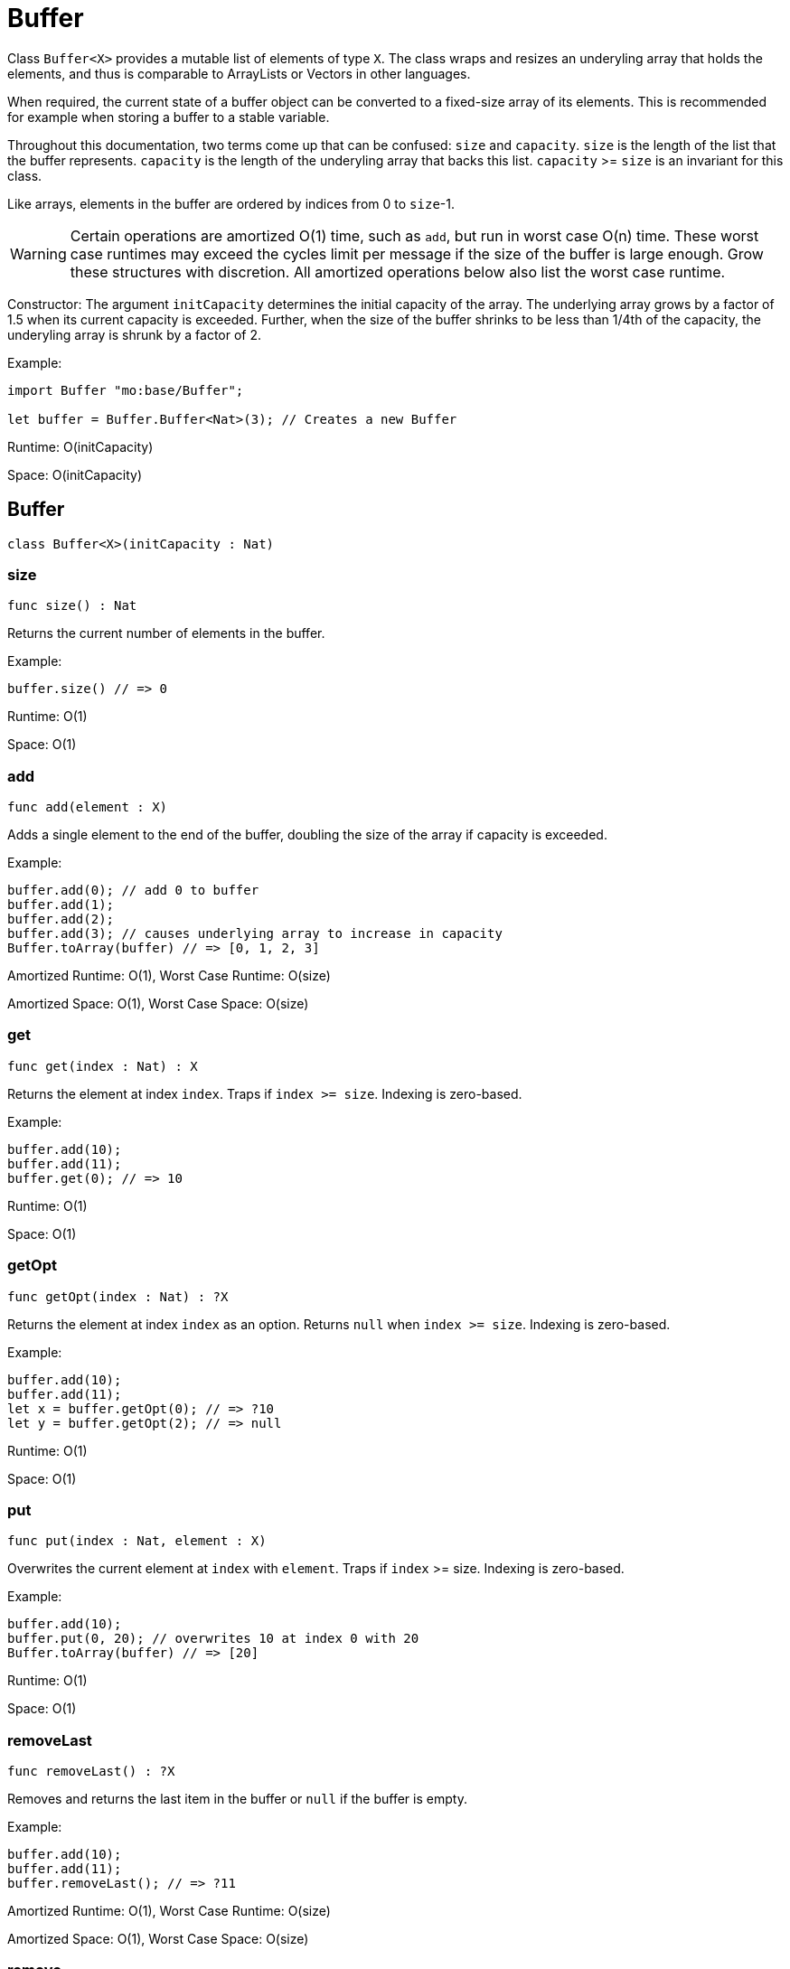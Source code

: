[[module.Buffer]]
= Buffer

Class `Buffer<X>` provides a mutable list of elements of type `X`.
The class wraps and resizes an underyling array that holds the elements,
and thus is comparable to ArrayLists or Vectors in other languages.

When required, the current state of a buffer object can be converted to a fixed-size array of its elements.
This is recommended for example when storing a buffer to a stable variable.

Throughout this documentation, two terms come up that can be confused: `size`
and `capacity`. `size` is the length of the list that the buffer represents.
`capacity` is the length of the underyling array that backs this list.
`capacity` >= `size` is an invariant for this class.

Like arrays, elements in the buffer are ordered by indices from 0 to `size`-1.

WARNING: Certain operations are amortized O(1) time, such as `add`, but run
in worst case O(n) time. These worst case runtimes may exceed the cycles limit
per message if the size of the buffer is large enough. Grow these structures
with discretion. All amortized operations below also list the worst case runtime.

Constructor:
The argument `initCapacity` determines the initial capacity of the array.
The underlying array grows by a factor of 1.5 when its current capacity is
exceeded. Further, when the size of the buffer shrinks to be less than 1/4th
of the capacity, the underyling array is shrunk by a factor of 2.

Example:
```motoko name=initialize
import Buffer "mo:base/Buffer";

let buffer = Buffer.Buffer<Nat>(3); // Creates a new Buffer
```

Runtime: O(initCapacity)

Space: O(initCapacity)

[[type.Buffer]]
== Buffer

[source.no-repl,motoko,subs=+macros]
----
class Buffer<X>(initCapacity : Nat)
----





[[Buffer.size]]
=== size

[source.no-repl,motoko,subs=+macros]
----
func size() : Nat
----

Returns the current number of elements in the buffer.

Example:
```motoko include=initialize
buffer.size() // => 0
```

Runtime: O(1)

Space: O(1)

[[Buffer.add]]
=== add

[source.no-repl,motoko,subs=+macros]
----
func add(element : X)
----

Adds a single element to the end of the buffer, doubling
the size of the array if capacity is exceeded.

Example:
```motoko include=initialize

buffer.add(0); // add 0 to buffer
buffer.add(1);
buffer.add(2);
buffer.add(3); // causes underlying array to increase in capacity
Buffer.toArray(buffer) // => [0, 1, 2, 3]
```

Amortized Runtime: O(1), Worst Case Runtime: O(size)

Amortized Space: O(1), Worst Case Space: O(size)

[[Buffer.get]]
=== get

[source.no-repl,motoko,subs=+macros]
----
func get(index : Nat) : X
----

Returns the element at index `index`. Traps if  `index >= size`. Indexing is zero-based.

Example:
```motoko include=initialize

buffer.add(10);
buffer.add(11);
buffer.get(0); // => 10
```

Runtime: O(1)

Space: O(1)

[[Buffer.getOpt]]
=== getOpt

[source.no-repl,motoko,subs=+macros]
----
func getOpt(index : Nat) : ?X
----

Returns the element at index `index` as an option.
Returns `null` when `index >= size`. Indexing is zero-based.

Example:
```motoko include=initialize

buffer.add(10);
buffer.add(11);
let x = buffer.getOpt(0); // => ?10
let y = buffer.getOpt(2); // => null
```

Runtime: O(1)

Space: O(1)

[[Buffer.put]]
=== put

[source.no-repl,motoko,subs=+macros]
----
func put(index : Nat, element : X)
----

Overwrites the current element at `index` with `element`. Traps if
`index` >= size. Indexing is zero-based.

Example:
```motoko include=initialize

buffer.add(10);
buffer.put(0, 20); // overwrites 10 at index 0 with 20
Buffer.toArray(buffer) // => [20]
```

Runtime: O(1)

Space: O(1)

[[Buffer.removeLast]]
=== removeLast

[source.no-repl,motoko,subs=+macros]
----
func removeLast() : ?X
----

Removes and returns the last item in the buffer or `null` if
the buffer is empty.

Example:
```motoko include=initialize

buffer.add(10);
buffer.add(11);
buffer.removeLast(); // => ?11
```

Amortized Runtime: O(1), Worst Case Runtime: O(size)

Amortized Space: O(1), Worst Case Space: O(size)

[[Buffer.remove]]
=== remove

[source.no-repl,motoko,subs=+macros]
----
func remove(index : Nat) : X
----

Removes and returns the element at `index` from the buffer.
All elements with index > `index` are shifted one position to the left.
This may cause a downsizing of the array.

Traps if index >= size.

WARNING: Repeated removal of elements using this method is ineffecient
and might be a sign that you should consider a different data-structure
for your use case.

Example:
```motoko include=initialize

buffer.add(10);
buffer.add(11);
buffer.add(12);
let x = buffer.remove(1); // evaluates to 11. 11 no longer in list.
Buffer.toArray(buffer) // => [10, 12]
```

Runtime: O(size)

Amortized Space: O(1), Worst Case Space: O(size)

[[Buffer.clear]]
=== clear

[source.no-repl,motoko,subs=+macros]
----
func clear()
----

Resets the buffer. Capacity is set to 8.

Example:
```motoko include=initialize

buffer.add(10);
buffer.add(11);
buffer.add(12);
buffer.clear(); // buffer is now empty
Buffer.toArray(buffer) // => []
```

Runtime: O(1)

Space: O(1)

[[Buffer.filterEntries]]
=== filterEntries

[source.no-repl,motoko,subs=+macros]
----
func filterEntries(predicate : (Nat, X) -> Bool)
----

Removes all elements from the buffer for which the predicate returns false.
The predicate is given both the index of the element and the element itself.
This may cause a downsizing of the array.

Example:
```motoko include=initialize

buffer.add(10);
buffer.add(11);
buffer.add(12);
buffer.filterEntries(func(_, x) = x % 2 == 0); // only keep even elements
Buffer.toArray(buffer) // => [10, 12]
```

Runtime: O(size)

Amortized Space: O(1), Worst Case Space: O(size)

[[Buffer.capacity]]
=== capacity

[source.no-repl,motoko,subs=+macros]
----
func capacity() : Nat
----

Returns the capacity of the buffer (the length of the underlying array).

Example:
```motoko include=initialize

let buffer = Buffer.Buffer<Nat>(2); // underlying array has capacity 2
buffer.add(10);
let c1 = buffer.capacity(); // => 2
buffer.add(11);
buffer.add(12); // causes capacity to increase by factor of 1.5
let c2 = buffer.capacity(); // => 3
```

Runtime: O(1)

Space: O(1)

[[Buffer.reserve]]
=== reserve

[source.no-repl,motoko,subs=+macros]
----
func reserve(capacity : Nat)
----

Changes the capacity to `capacity`. Traps if `capacity` < `size`.

```motoko include=initialize

buffer.reserve(4);
buffer.add(10);
buffer.add(11);
buffer.capacity(); // => 4
```

Runtime: O(capacity)

Space: O(capacity)

[[Buffer.append]]
=== append

[source.no-repl,motoko,subs=+macros]
----
func append(buffer2 : xref:#type.Buffer[Buffer]<X>)
----

Adds all elements in buffer `b` to this buffer.

```motoko include=initialize
let buffer1 = Buffer.Buffer<Nat>(2);
let buffer2 = Buffer.Buffer<Nat>(2);
buffer1.add(10);
buffer1.add(11);
buffer2.add(12);
buffer2.add(13);
buffer1.append(buffer2); // adds elements from buffer2 to buffer1
Buffer.toArray(buffer1) // => [10, 11, 12, 13]
```

Amortized Runtime: O(size2), Worst Case Runtime: O(size1 + size2)

Amortized Space: O(1), Worst Case Space: O(size1 + size2)

[[Buffer.insert]]
=== insert

[source.no-repl,motoko,subs=+macros]
----
func insert(index : Nat, element : X)
----

Inserts `element` at `index`, shifts all elements to the right of
`index` over by one index. Traps if `index` is greater than size.

```motoko include=initialize
let buffer1 = Buffer.Buffer<Nat>(2);
let buffer2 = Buffer.Buffer<Nat>(2);
buffer.add(10);
buffer.add(11);
buffer.insert(1, 9);
Buffer.toArray(buffer) // => [10, 9, 11]
```

Runtime: O(size)

Amortized Space: O(1), Worst Case Space: O(size)

[[Buffer.insertBuffer]]
=== insertBuffer

[source.no-repl,motoko,subs=+macros]
----
func insertBuffer(index : Nat, buffer2 : xref:#type.Buffer[Buffer]<X>)
----

Inserts `buffer2` at `index`, and shifts all elements to the right of
`index` over by size2. Traps if `index` is greater than size.

```motoko include=initialize
let buffer1 = Buffer.Buffer<Nat>(2);
let buffer2 = Buffer.Buffer<Nat>(2);
buffer1.add(10);
buffer1.add(11);
buffer2.add(12);
buffer2.add(13);
buffer1.insertBuffer(1, buffer2);
Buffer.toArray(buffer1) // => [10, 12, 13, 11]
```

Runtime: O(size)

Amortized Space: O(1), Worst Case Space: O(size1 + size2)

[[Buffer.sort]]
=== sort

[source.no-repl,motoko,subs=+macros]
----
func sort(compare : (X, X) -> xref:Order.adoc#type.Order[Order.Order])
----

Sorts the elements in the buffer according to `compare`.
Sort is deterministic, stable, and in-place.

```motoko include=initialize

import Nat "mo:base/Nat";

buffer.add(11);
buffer.add(12);
buffer.add(10);
buffer.sort(Nat.compare);
Buffer.toArray(buffer) // => [10, 11, 12]
```

Runtime: O(size * log(size))

Space: O(size)

[[Buffer.vals]]
=== vals

[source.no-repl,motoko,subs=+macros]
----
func vals() : { next : () -> ?X }
----

Returns an Iterator (`Iter`) over the elements of this buffer.
Iterator provides a single method `next()`, which returns
elements in order, or `null` when out of elements to iterate over.

```motoko include=initialize

buffer.add(10);
buffer.add(11);
buffer.add(12);

var sum = 0;
for (element in buffer.vals()) {
  sum += element;
};
sum // => 33
```

Runtime: O(1)

Space: O(1)

[[Buffer.clone]]
=== clone

[source.no-repl,motoko,subs=+macros]
----
func clone() : xref:#type.Buffer[Buffer]<X>
----

@deprecated Use static library function instead.

[[Buffer.toArray]]
=== toArray

[source.no-repl,motoko,subs=+macros]
----
func toArray() : pass:[[]Xpass:[]]
----

@deprecated Use static library function instead.

[[Buffer.toVarArray]]
=== toVarArray

[source.no-repl,motoko,subs=+macros]
----
func toVarArray() : pass:[[]var Xpass:[]]
----

@deprecated Use static library function instead.

[[isEmpty]]
== isEmpty

[source.no-repl,motoko,subs=+macros]
----
func isEmpty<X>(buffer : xref:#type.Buffer[Buffer]<X>) : Bool
----

Returns true if and only if the buffer is empty.

Example:
```motoko include=initialize
buffer.add(2);
buffer.add(0);
buffer.add(3);
Buffer.isEmpty(buffer); // => false
```

```motoko include=initialize
Buffer.isEmpty(buffer); // => true
```

Runtime: O(1)

Space: O(1)

[[contains]]
== contains

[source.no-repl,motoko,subs=+macros]
----
func contains<X>(buffer : xref:#type.Buffer[Buffer]<X>, element : X, equal : (X, X) -> Bool) : Bool
----

Returns true iff `buffer` contains `element` with respect to equality
defined by `equal`.


Example:
```motoko include=initialize
import Nat "mo:base/Nat";

buffer.add(2);
buffer.add(0);
buffer.add(3);
Buffer.contains<Nat>(buffer, 2, Nat.equal); // => true
```

Runtime: O(size)

Space: O(1)

*Runtime and space assumes that `equal` runs in O(1) time and space.

[[clone]]
== clone

[source.no-repl,motoko,subs=+macros]
----
func clone<X>(buffer : xref:#type.Buffer[Buffer]<X>) : xref:#type.Buffer[Buffer]<X>
----

Returns a copy of `buffer`, with the same capacity.


Example:
```motoko include=initialize

buffer.add(1);

let clone = Buffer.clone(buffer);
Buffer.toArray(clone); // => [1]
```

Runtime: O(size)

Space: O(size)

[[max]]
== max

[source.no-repl,motoko,subs=+macros]
----
func max<X>(buffer : xref:#type.Buffer[Buffer]<X>, compare : (X, X) -> xref:#type.Order[Order]) : ?X
----

Finds the greatest element in `buffer` defined by `compare`.
Returns `null` if `buffer` is empty.


Example:
```motoko include=initialize
import Nat "mo:base/Nat";

buffer.add(1);
buffer.add(2);

Buffer.max(buffer, Nat.compare); // => ?2
```

Runtime: O(size)

Space: O(1)

*Runtime and space assumes that `compare` runs in O(1) time and space.

[[min]]
== min

[source.no-repl,motoko,subs=+macros]
----
func min<X>(buffer : xref:#type.Buffer[Buffer]<X>, compare : (X, X) -> xref:#type.Order[Order]) : ?X
----

Finds the least element in `buffer` defined by `compare`.
Returns `null` if `buffer` is empty.

Example:
```motoko include=initialize
import Nat "mo:base/Nat";

buffer.add(1);
buffer.add(2);

Buffer.min(buffer, Nat.compare); // => ?1
```

Runtime: O(size)

Space: O(1)

*Runtime and space assumes that `compare` runs in O(1) time and space.

[[equal]]
== equal

[source.no-repl,motoko,subs=+macros]
----
func equal<X>(buffer1 : xref:#type.Buffer[Buffer]<X>, buffer2 : xref:#type.Buffer[Buffer]<X>, equal : (X, X) -> Bool) : Bool
----

Defines equality for two buffers, using `equal` to recursively compare elements in the
buffers. Returns true iff the two buffers are of the same size, and `equal`
evaluates to true for every pair of elements in the two buffers of the same
index.


Example:
```motoko include=initialize
import Nat "mo:base/Nat";

let buffer1 = Buffer.Buffer<Nat>(2);
buffer1.add(1);
buffer1.add(2);

let buffer2 = Buffer.Buffer<Nat>(5);
buffer2.add(1);
buffer2.add(2);

Buffer.equal(buffer1, buffer2, Nat.equal); // => true
```

Runtime: O(size)

Space: O(1)

*Runtime and space assumes that `equal` runs in O(1) time and space.

[[compare]]
== compare

[source.no-repl,motoko,subs=+macros]
----
func compare<X>(buffer1 : xref:#type.Buffer[Buffer]<X>, buffer2 : xref:#type.Buffer[Buffer]<X>, compare : (X, X) -> xref:Order.adoc#type.Order[Order.Order]) : xref:Order.adoc#type.Order[Order.Order]
----

Defines comparison for two buffers, using `compare` to recursively compare elements in the
buffers. Comparison is defined lexicographically.


Example:
```motoko include=initialize
import Nat "mo:base/Nat";

let buffer1 = Buffer.Buffer<Nat>(2);
buffer1.add(1);
buffer1.add(2);

let buffer2 = Buffer.Buffer<Nat>(3);
buffer2.add(3);
buffer2.add(4);

Buffer.compare<Nat>(buffer1, buffer2, Nat.compare); // => #less
```

Runtime: O(size)

Space: O(1)

*Runtime and space assumes that `compare` runs in O(1) time and space.

[[toText]]
== toText

[source.no-repl,motoko,subs=+macros]
----
func toText<X>(buffer : xref:#type.Buffer[Buffer]<X>, toText : X -> Text) : Text
----

Creates a textual representation of `buffer`, using `toText` to recursively
convert the elements into Text.

Example:
```motoko include=initialize
import Nat "mo:base/Nat";

buffer.add(1);
buffer.add(2);
buffer.add(3);
buffer.add(4);

Buffer.toText(buffer, Nat.toText); // => "[1, 2, 3, 4]"
```

Runtime: O(size)

Space: O(size)

*Runtime and space assumes that `toText` runs in O(1) time and space.

[[hash]]
== hash

[source.no-repl,motoko,subs=+macros]
----
func hash<X>(buffer : xref:#type.Buffer[Buffer]<X>, hash : X -> Nat32) : Nat32
----

Hashes `buffer` using `hash` to hash the underlying elements.
The deterministic hash function is a function of the elements in the Buffer, as well
as their ordering.

Example:
```motoko include=initialize
import Hash "mo:base/Hash";

buffer.add(1);
buffer.add(2);
buffer.add(3);
buffer.add(1000);

Buffer.hash<Nat>(buffer, Hash.hash); // => 2_872_640_342
```

Runtime: O(size)

Space: O(1)

*Runtime and space assumes that `hash` runs in O(1) time and space.

[[indexOf]]
== indexOf

[source.no-repl,motoko,subs=+macros]
----
func indexOf<X>(element : X, buffer : xref:#type.Buffer[Buffer]<X>, equal : (X, X) -> Bool) : ?Nat
----

Finds the first index of `element` in `buffer` using equality of elements defined
by `equal`. Returns `null` if `element` is not found.

Example:
```motoko include=initialize
import Nat "mo:base/Nat";

buffer.add(1);
buffer.add(2);
buffer.add(3);
buffer.add(4);

Buffer.indexOf<Nat>(3, buffer, Nat.equal); // => ?2
```

Runtime: O(size)

Space: O(size)

*Runtime and space assumes that `equal` runs in O(1) time and space.

[[lastIndexOf]]
== lastIndexOf

[source.no-repl,motoko,subs=+macros]
----
func lastIndexOf<X>(element : X, buffer : xref:#type.Buffer[Buffer]<X>, equal : (X, X) -> Bool) : ?Nat
----

Finds the last index of `element` in `buffer` using equality of elements defined
by `equal`. Returns `null` if `element` is not found.

Example:
```motoko include=initialize
import Nat "mo:base/Nat";

buffer.add(1);
buffer.add(2);
buffer.add(3);
buffer.add(4);
buffer.add(2);
buffer.add(2);

Buffer.lastIndexOf<Nat>(2, buffer, Nat.equal); // => ?5
```

Runtime: O(size)

Space: O(size)

*Runtime and space assumes that `equal` runs in O(1) time and space.

[[indexOfBuffer]]
== indexOfBuffer

[source.no-repl,motoko,subs=+macros]
----
func indexOfBuffer<X>(subBuffer : xref:#type.Buffer[Buffer]<X>, buffer : xref:#type.Buffer[Buffer]<X>, equal : (X, X) -> Bool) : ?Nat
----

Searches for `subBuffer` in `buffer`, and returns the starting index if it is found.

Example:
```motoko include=initialize
import Nat "mo:base/Nat";

buffer.add(1);
buffer.add(2);
buffer.add(3);
buffer.add(4);
buffer.add(5);
buffer.add(6);

let sub = Buffer.Buffer<Nat>(2);
sub.add(4);
sub.add(5);
sub.add(6);

Buffer.indexOfBuffer<Nat>(sub, buffer, Nat.equal); // => ?3
```

Runtime: O(size of buffer + size of subBuffer)

Space: O(size of subBuffer)

*Runtime and space assumes that `equal` runs in O(1) time and space.

[[binarySearch]]
== binarySearch

[source.no-repl,motoko,subs=+macros]
----
func binarySearch<X>(element : X, buffer : xref:#type.Buffer[Buffer]<X>, compare : (X, X) -> xref:Order.adoc#type.Order[Order.Order]) : ?Nat
----

Similar to indexOf, but runs in logarithmic time. Assumes that `buffer` is sorted.
Behavior is undefined if `buffer` is not sorted. Uses `compare` to
perform the search. Returns an index of `element` if it is found.

Example:
```motoko include=initialize
import Nat "mo:base/Nat";

buffer.add(1);
buffer.add(4);
buffer.add(5);
buffer.add(6);

Buffer.binarySearch<Nat>(5, buffer, Nat.compare); // => ?2
```

Runtime: O(log(size))

Space: O(1)

*Runtime and space assumes that `compare` runs in O(1) time and space.

[[subBuffer]]
== subBuffer

[source.no-repl,motoko,subs=+macros]
----
func subBuffer<X>(buffer : xref:#type.Buffer[Buffer]<X>, start : Nat, length : Nat) : xref:#type.Buffer[Buffer]<X>
----

Returns the sub-buffer of `buffer` starting at index `start`
of length `length`. Traps if `start` is out of bounds, or `start + length`
is greater than the size of `buffer`.

Example:
```motoko include=initialize
import Nat "mo:base/Nat";

buffer.add(1);
buffer.add(2);
buffer.add(3);
buffer.add(4);
buffer.add(5);
buffer.add(6);

let sub = Buffer.subBuffer(buffer, 3, 2);
Buffer.toText(sub, Nat.toText); // => [4, 5]
```

Runtime: O(length)

Space: O(length)

[[isSubBufferOf]]
== isSubBufferOf

[source.no-repl,motoko,subs=+macros]
----
func isSubBufferOf<X>(subBuffer : xref:#type.Buffer[Buffer]<X>, buffer : xref:#type.Buffer[Buffer]<X>, equal : (X, X) -> Bool) : Bool
----

Checks if `subBuffer` is a sub-Buffer of `buffer`. Uses `equal` to
compare elements.

Example:
```motoko include=initialize
import Nat "mo:base/Nat";

buffer.add(1);
buffer.add(2);
buffer.add(3);
buffer.add(4);
buffer.add(5);
buffer.add(6);

let sub = Buffer.Buffer<Nat>(2);
sub.add(2);
sub.add(3);
Buffer.isSubBufferOf(sub, buffer, Nat.equal); // => true
```

Runtime: O(size of subBuffer + size of buffer)

Space: O(size of subBuffer)

*Runtime and space assumes that `equal` runs in O(1) time and space.

[[isStrictSubBufferOf]]
== isStrictSubBufferOf

[source.no-repl,motoko,subs=+macros]
----
func isStrictSubBufferOf<X>(subBuffer : xref:#type.Buffer[Buffer]<X>, buffer : xref:#type.Buffer[Buffer]<X>, equal : (X, X) -> Bool) : Bool
----

Checks if `subBuffer` is a strict subBuffer of `buffer`, i.e. `subBuffer` must be
strictly contained inside both the first and last indices of `buffer`.
Uses `equal` to compare elements.

Example:
```motoko include=initialize
import Nat "mo:base/Nat";

buffer.add(1);
buffer.add(2);
buffer.add(3);
buffer.add(4);

let sub = Buffer.Buffer<Nat>(2);
sub.add(2);
sub.add(3);
Buffer.isStrictSubBufferOf(sub, buffer, Nat.equal); // => true
```

Runtime: O(size of subBuffer + size of buffer)

Space: O(size of subBuffer)

*Runtime and space assumes that `equal` runs in O(1) time and space.

[[prefix]]
== prefix

[source.no-repl,motoko,subs=+macros]
----
func prefix<X>(buffer : xref:#type.Buffer[Buffer]<X>, length : Nat) : xref:#type.Buffer[Buffer]<X>
----

Returns the prefix of `buffer` of length `length`. Traps if `length`
is greater than the size of `buffer`.

Example:
```motoko include=initialize
import Nat "mo:base/Nat";

buffer.add(1);
buffer.add(2);
buffer.add(3);
buffer.add(4);

let pre = Buffer.prefix(buffer, 3); // => [1, 2, 3]
Buffer.toText(pre, Nat.toText);
```

Runtime: O(length)

Space: O(length)

[[isPrefixOf]]
== isPrefixOf

[source.no-repl,motoko,subs=+macros]
----
func isPrefixOf<X>(prefix : xref:#type.Buffer[Buffer]<X>, buffer : xref:#type.Buffer[Buffer]<X>, equal : (X, X) -> Bool) : Bool
----

Checks if `prefix` is a prefix of `buffer`. Uses `equal` to
compare elements.

Example:
```motoko include=initialize
import Nat "mo:base/Nat";

buffer.add(1);
buffer.add(2);
buffer.add(3);
buffer.add(4);

let pre = Buffer.Buffer<Nat>(2);
pre.add(1);
pre.add(2);
Buffer.isPrefixOf(pre, buffer, Nat.equal); // => true
```

Runtime: O(size of prefix)

Space: O(size of prefix)

*Runtime and space assumes that `equal` runs in O(1) time and space.

[[isStrictPrefixOf]]
== isStrictPrefixOf

[source.no-repl,motoko,subs=+macros]
----
func isStrictPrefixOf<X>(prefix : xref:#type.Buffer[Buffer]<X>, buffer : xref:#type.Buffer[Buffer]<X>, equal : (X, X) -> Bool) : Bool
----

Checks if `prefix` is a strict prefix of `buffer`. Uses `equal` to
compare elements.

Example:
```motoko include=initialize
import Nat "mo:base/Nat";

buffer.add(1);
buffer.add(2);
buffer.add(3);
buffer.add(4);

let pre = Buffer.Buffer<Nat>(3);
pre.add(1);
pre.add(2);
pre.add(3);
Buffer.isStrictPrefixOf(pre, buffer, Nat.equal); // => true
```

Runtime: O(size of prefix)

Space: O(size of prefix)

*Runtime and space assumes that `equal` runs in O(1) time and space.

[[suffix]]
== suffix

[source.no-repl,motoko,subs=+macros]
----
func suffix<X>(buffer : xref:#type.Buffer[Buffer]<X>, length : Nat) : xref:#type.Buffer[Buffer]<X>
----

Returns the suffix of `buffer` of length `length`.
Traps if `length`is greater than the size of `buffer`.

Example:
```motoko include=initialize
import Nat "mo:base/Nat";

buffer.add(1);
buffer.add(2);
buffer.add(3);
buffer.add(4);

let suf = Buffer.suffix(buffer, 3); // => [2, 3, 4]
Buffer.toText(suf, Nat.toText);
```

Runtime: O(length)

Space: O(length)

[[isSuffixOf]]
== isSuffixOf

[source.no-repl,motoko,subs=+macros]
----
func isSuffixOf<X>(suffix : xref:#type.Buffer[Buffer]<X>, buffer : xref:#type.Buffer[Buffer]<X>, equal : (X, X) -> Bool) : Bool
----

Checks if `suffix` is a suffix of `buffer`. Uses `equal` to compare
elements.

Example:
```motoko include=initialize
import Nat "mo:base/Nat";

buffer.add(1);
buffer.add(2);
buffer.add(3);
buffer.add(4);

let suf = Buffer.Buffer<Nat>(3);
suf.add(2);
suf.add(3);
suf.add(4);
Buffer.isSuffixOf(suf, buffer, Nat.equal); // => true
```

Runtime: O(length of suffix)

Space: O(length of suffix)

*Runtime and space assumes that `equal` runs in O(1) time and space.

[[isStrictSuffixOf]]
== isStrictSuffixOf

[source.no-repl,motoko,subs=+macros]
----
func isStrictSuffixOf<X>(suffix : xref:#type.Buffer[Buffer]<X>, buffer : xref:#type.Buffer[Buffer]<X>, equal : (X, X) -> Bool) : Bool
----

Checks if `suffix` is a strict suffix of `buffer`. Uses `equal` to compare
elements.

Example:
```motoko include=initialize
import Nat "mo:base/Nat";

buffer.add(1);
buffer.add(2);
buffer.add(3);
buffer.add(4);

let suf = Buffer.Buffer<Nat>(3);
suf.add(2);
suf.add(3);
suf.add(4);
Buffer.isStrictSuffixOf(suf, buffer, Nat.equal); // => true
```

Runtime: O(length of suffix)

Space: O(length of suffix)

*Runtime and space assumes that `equal` runs in O(1) time and space.

[[forAll]]
== forAll

[source.no-repl,motoko,subs=+macros]
----
func forAll<X>(buffer : xref:#type.Buffer[Buffer]<X>, predicate : X -> Bool) : Bool
----

Returns true iff every element in `buffer` satisfies `predicate`.

Example:
```motoko include=initialize

buffer.add(2);
buffer.add(3);
buffer.add(4);

Buffer.forAll<Nat>(buffer, func x { x > 1 }); // => true
```

Runtime: O(size)

Space: O(1)

*Runtime and space assumes that `predicate` runs in O(1) time and space.

[[forSome]]
== forSome

[source.no-repl,motoko,subs=+macros]
----
func forSome<X>(buffer : xref:#type.Buffer[Buffer]<X>, predicate : X -> Bool) : Bool
----

Returns true iff some element in `buffer` satisfies `predicate`.

Example:
```motoko include=initialize

buffer.add(2);
buffer.add(3);
buffer.add(4);

Buffer.forSome<Nat>(buffer, func x { x > 3 }); // => true
```

Runtime: O(size)

Space: O(1)

*Runtime and space assumes that `predicate` runs in O(1) time and space.

[[forNone]]
== forNone

[source.no-repl,motoko,subs=+macros]
----
func forNone<X>(buffer : xref:#type.Buffer[Buffer]<X>, predicate : X -> Bool) : Bool
----

Returns true iff no element in `buffer` satisfies `predicate`.

Example:
```motoko include=initialize

buffer.add(2);
buffer.add(3);
buffer.add(4);

Buffer.forNone<Nat>(buffer, func x { x == 0 }); // => true
```

Runtime: O(size)

Space: O(1)

*Runtime and space assumes that `predicate` runs in O(1) time and space.

[[toArray]]
== toArray

[source.no-repl,motoko,subs=+macros]
----
func toArray<X>(buffer : xref:#type.Buffer[Buffer]<X>) : pass:[[]Xpass:[]]
----

Creates an array containing elements from `buffer`.

Example:
```motoko include=initialize

buffer.add(1);
buffer.add(2);
buffer.add(3);

Buffer.toArray<Nat>(buffer); // => [1, 2, 3]

```

Runtime: O(size)

Space: O(size)

[[toVarArray]]
== toVarArray

[source.no-repl,motoko,subs=+macros]
----
func toVarArray<X>(buffer : xref:#type.Buffer[Buffer]<X>) : pass:[[]var Xpass:[]]
----

Creates a mutable array containing elements from `buffer`.

Example:
```motoko include=initialize

buffer.add(1);
buffer.add(2);
buffer.add(3);

Buffer.toVarArray<Nat>(buffer); // => [1, 2, 3]
```

Runtime: O(size)

Space: O(size)

[[fromArray]]
== fromArray

[source.no-repl,motoko,subs=+macros]
----
func fromArray<X>(array : pass:[[]Xpass:[]]) : xref:#type.Buffer[Buffer]<X>
----

Creates a buffer containing elements from `array`.

Example:
```motoko include=initialize
import Nat "mo:base/Nat";

let array = [2, 3];

let buf = Buffer.fromArray<Nat>(array); // => [2, 3]
Buffer.toText(buf, Nat.toText);
```

Runtime: O(size)

Space: O(size)

[[fromVarArray]]
== fromVarArray

[source.no-repl,motoko,subs=+macros]
----
func fromVarArray<X>(array : pass:[[]var Xpass:[]]) : xref:#type.Buffer[Buffer]<X>
----

Creates a buffer containing elements from `array`.

Example:
```motoko include=initialize
import Nat "mo:base/Nat";

let array = [var 1, 2, 3];

let buf = Buffer.fromVarArray<Nat>(array); // => [1, 2, 3]
Buffer.toText(buf, Nat.toText);
```

Runtime: O(size)

Space: O(size)

[[fromIter]]
== fromIter

[source.no-repl,motoko,subs=+macros]
----
func fromIter<X>(iter : { next : () -> ?X }) : xref:#type.Buffer[Buffer]<X>
----

Creates a buffer containing elements from `iter`.

Example:
```motoko include=initialize
import Nat "mo:base/Nat";

let array = [1, 1, 1];
let iter = array.vals();

let buf = Buffer.fromIter<Nat>(iter); // => [1, 1, 1]
Buffer.toText(buf, Nat.toText);
```

Runtime: O(size)

Space: O(size)

[[trimToSize]]
== trimToSize

[source.no-repl,motoko,subs=+macros]
----
func trimToSize<X>(buffer : xref:#type.Buffer[Buffer]<X>)
----

Reallocates the array underlying `buffer` such that capacity == size.

Example:
```motoko include=initialize

let buffer = Buffer.Buffer<Nat>(10);
buffer.add(1);
buffer.add(2);
buffer.add(3);

Buffer.trimToSize<Nat>(buffer);
buffer.capacity(); // => 3
```

Runtime: O(size)

Space: O(size)

[[map]]
== map

[source.no-repl,motoko,subs=+macros]
----
func map<X, Y>(buffer : xref:#type.Buffer[Buffer]<X>, f : X -> Y) : xref:#type.Buffer[Buffer]<Y>
----

Creates a new buffer by applying `f` to each element in `buffer`.

Example:
```motoko include=initialize
import Nat "mo:base/Nat";

buffer.add(1);
buffer.add(2);
buffer.add(3);

let newBuf = Buffer.map<Nat, Nat>(buffer, func (x) { x + 1 });
Buffer.toText(newBuf, Nat.toText); // => [2, 3, 4]
```

Runtime: O(size)

Space: O(size)

*Runtime and space assumes that `f` runs in O(1) time and space.

[[iterate]]
== iterate

[source.no-repl,motoko,subs=+macros]
----
func iterate<X>(buffer : xref:#type.Buffer[Buffer]<X>, f : X -> ())
----

Applies `f` to each element in `buffer`.

Example:
```motoko include=initialize
import Nat "mo:base/Nat";
import Debug "mo:base/Debug";

buffer.add(1);
buffer.add(2);
buffer.add(3);

Buffer.iterate<Nat>(buffer, func (x) {
  Debug.print(Nat.toText(x)); // prints each element in buffer
});
```

Runtime: O(size)

Space: O(size)

*Runtime and space assumes that `f` runs in O(1) time and space.

[[mapEntries]]
== mapEntries

[source.no-repl,motoko,subs=+macros]
----
func mapEntries<X, Y>(buffer : xref:#type.Buffer[Buffer]<X>, f : (Nat, X) -> Y) : xref:#type.Buffer[Buffer]<Y>
----

Applies `f` to each element in `buffer` and its index.

Example:
```motoko include=initialize
import Nat "mo:base/Nat";

buffer.add(1);
buffer.add(2);
buffer.add(3);

let newBuf = Buffer.mapEntries<Nat, Nat>(buffer, func (x, i) { x + i + 1 });
Buffer.toText(newBuf, Nat.toText); // => [2, 4, 6]
```

Runtime: O(size)

Space: O(size)

*Runtime and space assumes that `f` runs in O(1) time and space.

[[mapFilter]]
== mapFilter

[source.no-repl,motoko,subs=+macros]
----
func mapFilter<X, Y>(buffer : xref:#type.Buffer[Buffer]<X>, f : X -> ?Y) : xref:#type.Buffer[Buffer]<Y>
----

Creates a new buffer by applying `f` to each element in `buffer`,
and keeping all non-null elements.

Example:
```motoko include=initialize
import Nat "mo:base/Nat";

buffer.add(1);
buffer.add(2);
buffer.add(3);

let newBuf = Buffer.mapFilter<Nat, Nat>(buffer, func (x) {
  if (x > 1) {
    ?(x * 2);
  } else {
    null;
  }
});
Buffer.toText(newBuf, Nat.toText); // => [4, 6]
```

Runtime: O(size)

Space: O(size)

*Runtime and space assumes that `f` runs in O(1) time and space.

[[mapResult]]
== mapResult

[source.no-repl,motoko,subs=+macros]
----
func mapResult<X, Y, E>(buffer : xref:#type.Buffer[Buffer]<X>, f : X -> xref:Result.adoc#type.Result[Result.Result]<Y, E>) : xref:Result.adoc#type.Result[Result.Result]<xref:#type.Buffer[Buffer]<Y>, E>
----

Creates a new buffer by applying `f` to each element in `buffer`.
If any invocation of `f` produces an `#err`, returns an `#err`. Otherwise
Returns an `#ok` containing the new buffer.

Example:
```motoko include=initialize
import Result "mo:base/Result";

buffer.add(1);
buffer.add(2);
buffer.add(3);

let result = Buffer.mapResult<Nat, Nat, Text>(buffer, func (k) {
  if (k > 0) {
    #ok(k);
  } else {
    #err("One or more elements are zero.");
  }
});

Result.mapOk<Buffer.Buffer<Nat>, [Nat], Text>(result, func buffer = Buffer.toArray(buffer)) // => #ok([1, 2, 3])
```

Runtime: O(size)

Space: O(size)

*Runtime and space assumes that `f` runs in O(1) time and space.

[[chain]]
== chain

[source.no-repl,motoko,subs=+macros]
----
func chain<X, Y>(buffer : xref:#type.Buffer[Buffer]<X>, k : X -> xref:#type.Buffer[Buffer]<Y>) : xref:#type.Buffer[Buffer]<Y>
----

Creates a new buffer by applying `k` to each element in `buffer`,
and concatenating the resulting buffers in order. This operation
is similar to what in other functional languages is known as monadic bind.

Example:
```motoko include=initialize
import Nat "mo:base/Nat";

buffer.add(1);
buffer.add(2);
buffer.add(3);

let chain = Buffer.chain<Nat, Nat>(buffer, func (x) {
  let b = Buffer.Buffer<Nat>(2);
  b.add(x);
  b.add(x * 2);
  return b;
});
Buffer.toText(chain, Nat.toText); // => [1, 2, 2, 4, 3, 6]
```

Runtime: O(size)

Space: O(size)

*Runtime and space assumes that `k` runs in O(1) time and space.

[[foldLeft]]
== foldLeft

[source.no-repl,motoko,subs=+macros]
----
func foldLeft<A, X>(buffer : xref:#type.Buffer[Buffer]<X>, base : A, combine : (A, X) -> A) : A
----

Collapses the elements in `buffer` into a single value by starting with `base`
and progessively combining elements into `base` with `combine`. Iteration runs
left to right.

Example:
```motoko include=initialize
import Nat "mo:base/Nat";

buffer.add(1);
buffer.add(2);
buffer.add(3);

Buffer.foldLeft<Text, Nat>(buffer, "", func (acc, x) { acc # Nat.toText(x)}); // => "123"
```

Runtime: O(size)

Space: O(1)

*Runtime and space assumes that `combine` runs in O(1) time and space.

[[foldRight]]
== foldRight

[source.no-repl,motoko,subs=+macros]
----
func foldRight<X, A>(buffer : xref:#type.Buffer[Buffer]<X>, base : A, combine : (X, A) -> A) : A
----

Collapses the elements in `buffer` into a single value by starting with `base`
and progessively combining elements into `base` with `combine`. Iteration runs
right to left.

Example:
```motoko include=initialize
import Nat "mo:base/Nat";

buffer.add(1);
buffer.add(2);
buffer.add(3);

Buffer.foldRight<Nat, Text>(buffer, "", func (x, acc) { Nat.toText(x) # acc }); // => "123"
```

Runtime: O(size)

Space: O(1)

*Runtime and space assumes that `combine` runs in O(1) time and space.

[[first]]
== first

[source.no-repl,motoko,subs=+macros]
----
func first<X>(buffer : xref:#type.Buffer[Buffer]<X>) : X
----

Returns the first element of `buffer`. Traps if `buffer` is empty.

Example:
```motoko include=initialize

buffer.add(1);
buffer.add(2);
buffer.add(3);

Buffer.first(buffer); // => 1
```

Runtime: O(1)

Space: O(1)

[[last]]
== last

[source.no-repl,motoko,subs=+macros]
----
func last<X>(buffer : xref:#type.Buffer[Buffer]<X>) : X
----

Returns the last element of `buffer`. Traps if `buffer` is empty.

Example:
```motoko include=initialize

buffer.add(1);
buffer.add(2);
buffer.add(3);

Buffer.last(buffer); // => 3
```

Runtime: O(1)

Space: O(1)

[[make]]
== make

[source.no-repl,motoko,subs=+macros]
----
func make<X>(element : X) : xref:#type.Buffer[Buffer]<X>
----

Returns a new buffer with capacity and size 1, containing `element`.

Example:
```motoko include=initialize
import Nat "mo:base/Nat";

let buffer = Buffer.make<Nat>(1);
Buffer.toText(buffer, Nat.toText); // => [1]
```

Runtime: O(1)

Space: O(1)

[[reverse]]
== reverse

[source.no-repl,motoko,subs=+macros]
----
func reverse<X>(buffer : xref:#type.Buffer[Buffer]<X>)
----

Reverses the order of elements in `buffer`.

Example:
```motoko include=initialize
import Nat "mo:base/Nat";

buffer.add(1);
buffer.add(2);
buffer.add(3);

Buffer.reverse(buffer);
Buffer.toText(buffer, Nat.toText); // => [3, 2, 1]
```

Runtime: O(size)

Space: O(1)

[[merge]]
== merge

[source.no-repl,motoko,subs=+macros]
----
func merge<X>(buffer1 : xref:#type.Buffer[Buffer]<X>, buffer2 : xref:#type.Buffer[Buffer]<X>, compare : (X, X) -> xref:#type.Order[Order]) : xref:#type.Buffer[Buffer]<X>
----

Merges two sorted buffers into a single sorted buffer, using `compare` to define
the ordering. The final ordering is stable. Behavior is undefined if either
`buffer1` or `buffer2` is not sorted.

Example:
```motoko include=initialize
import Nat "mo:base/Nat";

let buffer1 = Buffer.Buffer<Nat>(2);
buffer1.add(1);
buffer1.add(2);
buffer1.add(4);

let buffer2 = Buffer.Buffer<Nat>(2);
buffer2.add(2);
buffer2.add(4);
buffer2.add(6);

let merged = Buffer.merge<Nat>(buffer1, buffer2, Nat.compare);
Buffer.toText(merged, Nat.toText); // => [1, 2, 2, 4, 4, 6]
```

Runtime: O(size1 + size2)

Space: O(size1 + size2)

*Runtime and space assumes that `compare` runs in O(1) time and space.

[[removeDuplicates]]
== removeDuplicates

[source.no-repl,motoko,subs=+macros]
----
func removeDuplicates<X>(buffer : xref:#type.Buffer[Buffer]<X>, compare : (X, X) -> xref:#type.Order[Order])
----

Eliminates all duplicate elements in `buffer` as defined by `compare`.
Elimination is stable with respect to the original ordering of the elements.

Example:
```motoko include=initialize
import Nat "mo:base/Nat";

buffer.add(1);
buffer.add(2);
buffer.add(3);
buffer.add(1);
buffer.add(2);
buffer.add(3);

Buffer.removeDuplicates<Nat>(buffer, Nat.compare);
Buffer.toText(buffer, Nat.toText); // => [1, 2, 3]
```

Runtime: O(size * log(size))

Space: O(size)

[[partition]]
== partition

[source.no-repl,motoko,subs=+macros]
----
func partition<X>(buffer : xref:#type.Buffer[Buffer]<X>, predicate : X -> Bool) : (xref:#type.Buffer[Buffer]<X>, xref:#type.Buffer[Buffer]<X>)
----

Splits `buffer` into a pair of buffers where all elements in the left
buffer satisfy `predicate` and all elements in the right buffer do not.

Example:
```motoko include=initialize
import Nat "mo:base/Nat";

buffer.add(1);
buffer.add(2);
buffer.add(3);
buffer.add(4);
buffer.add(5);
buffer.add(6);

let partitions = Buffer.partition<Nat>(buffer, func (x) { x % 2 == 0 });
(Buffer.toArray(partitions.0), Buffer.toArray(partitions.1)) // => ([2, 4, 6], [1, 3, 5])
```

Runtime: O(size)

Space: O(size)

*Runtime and space assumes that `predicate` runs in O(1) time and space.

[[split]]
== split

[source.no-repl,motoko,subs=+macros]
----
func split<X>(buffer : xref:#type.Buffer[Buffer]<X>, index : Nat) : (xref:#type.Buffer[Buffer]<X>, xref:#type.Buffer[Buffer]<X>)
----

Splits the buffer into two buffers at `index`, where the left buffer contains
all elements with indices less than `index`, and the right buffer contains all
elements with indices greater than or equal to `index`. Traps if `index` is out
of bounds.

Example:
```motoko include=initialize
import Nat "mo:base/Nat";

buffer.add(1);
buffer.add(2);
buffer.add(3);
buffer.add(4);
buffer.add(5);
buffer.add(6);

let split = Buffer.split<Nat>(buffer, 3);
(Buffer.toArray(split.0), Buffer.toArray(split.1)) // => ([1, 2, 3], [4, 5, 6])
```

Runtime: O(size)

Space: O(size)

*Runtime and space assumes that `compare` runs in O(1) time and space.

[[chunk]]
== chunk

[source.no-repl,motoko,subs=+macros]
----
func chunk<X>(buffer : xref:#type.Buffer[Buffer]<X>, size : Nat) : xref:#type.Buffer[Buffer]<xref:#type.Buffer[Buffer]<X>>
----

Breaks up `buffer` into buffers of size `size`. The last chunk may
have less than `size` elements if the number of elements is not divisible
by the chunk size.

Example:
```motoko include=initialize
import Nat "mo:base/Nat";

buffer.add(1);
buffer.add(2);
buffer.add(3);
buffer.add(4);
buffer.add(5);
buffer.add(6);

let chunks = Buffer.chunk<Nat>(buffer, 3);
Buffer.toText<Buffer.Buffer<Nat>>(chunks, func buf = Buffer.toText(buf, Nat.toText)); // => [[1, 2, 3], [4, 5, 6]]
```

Runtime: O(number of elements in buffer)

Space: O(number of elements in buffer)

[[groupBy]]
== groupBy

[source.no-repl,motoko,subs=+macros]
----
func groupBy<X>(buffer : xref:#type.Buffer[Buffer]<X>, equal : (X, X) -> Bool) : xref:#type.Buffer[Buffer]<xref:#type.Buffer[Buffer]<X>>
----

Groups equal and adjacent elements in the list into sub lists.

Example:
```motoko include=initialize
import Nat "mo:base/Nat";

buffer.add(1);
buffer.add(2);
buffer.add(2);
buffer.add(4);
buffer.add(5);
buffer.add(5);

let grouped = Buffer.groupBy<Nat>(buffer, func (x, y) { x == y });
Buffer.toText<Buffer.Buffer<Nat>>(grouped, func buf = Buffer.toText(buf, Nat.toText)); // => [[1], [2, 2], [4], [5, 5]]
```

Runtime: O(size)

Space: O(size)

*Runtime and space assumes that `equal` runs in O(1) time and space.

[[flatten]]
== flatten

[source.no-repl,motoko,subs=+macros]
----
func flatten<X>(buffer : xref:#type.Buffer[Buffer]<xref:#type.Buffer[Buffer]<X>>) : xref:#type.Buffer[Buffer]<X>
----

Flattens the buffer of buffers into a single buffer.

Example:
```motoko include=initialize
import Nat "mo:base/Nat";

let buffer = Buffer.Buffer<Buffer.Buffer<Nat>>(1);

let inner1 = Buffer.Buffer<Nat>(2);
inner1.add(1);
inner1.add(2);

let inner2 = Buffer.Buffer<Nat>(2);
inner2.add(3);
inner2.add(4);

buffer.add(inner1);
buffer.add(inner2);
// buffer = [[1, 2], [3, 4]]

let flat = Buffer.flatten<Nat>(buffer);
Buffer.toText<Nat>(flat, Nat.toText); // => [1, 2, 3, 4]
```

Runtime: O(number of elements in buffer)

Space: O(number of elements in buffer)

[[zip]]
== zip

[source.no-repl,motoko,subs=+macros]
----
func zip<X, Y>(buffer1 : xref:#type.Buffer[Buffer]<X>, buffer2 : xref:#type.Buffer[Buffer]<Y>) : xref:#type.Buffer[Buffer]<(X, Y)>
----

Combines the two buffers into a single buffer of pairs, pairing together
elements with the same index. If one buffer is longer than the other, the
remaining elements from the longer buffer are not included.

Example:
```motoko include=initialize

let buffer1 = Buffer.Buffer<Nat>(2);
buffer1.add(1);
buffer1.add(2);
buffer1.add(3);

let buffer2 = Buffer.Buffer<Nat>(2);
buffer2.add(4);
buffer2.add(5);

let zipped = Buffer.zip(buffer1, buffer2);
Buffer.toArray(zipped); // => [(1, 4), (2, 5)]
```

Runtime: O(min(size1, size2))

Space: O(min(size1, size2))

[[zipWith]]
== zipWith

[source.no-repl,motoko,subs=+macros]
----
func zipWith<X, Y, Z>(buffer1 : xref:#type.Buffer[Buffer]<X>, buffer2 : xref:#type.Buffer[Buffer]<Y>, zip : (X, Y) -> Z) : xref:#type.Buffer[Buffer]<Z>
----

Combines the two buffers into a single buffer, pairing together
elements with the same index and combining them using `zip`. If
one buffer is longer than the other, the remaining elements from
the longer buffer are not included.

Example:
```motoko include=initialize

let buffer1 = Buffer.Buffer<Nat>(2);
buffer1.add(1);
buffer1.add(2);
buffer1.add(3);

let buffer2 = Buffer.Buffer<Nat>(2);
buffer2.add(4);
buffer2.add(5);
buffer2.add(6);

let zipped = Buffer.zipWith<Nat, Nat, Nat>(buffer1, buffer2, func (x, y) { x + y });
Buffer.toArray(zipped) // => [5, 7, 9]
```

Runtime: O(min(size1, size2))

Space: O(min(size1, size2))

*Runtime and space assumes that `zip` runs in O(1) time and space.

[[takeWhile]]
== takeWhile

[source.no-repl,motoko,subs=+macros]
----
func takeWhile<X>(buffer : xref:#type.Buffer[Buffer]<X>, predicate : X -> Bool) : xref:#type.Buffer[Buffer]<X>
----

Creates a new buffer taking elements in order from `buffer` until predicate
returns false.

Example:
```motoko include=initialize
import Nat "mo:base/Nat";

buffer.add(1);
buffer.add(2);
buffer.add(3);

let newBuf = Buffer.takeWhile<Nat>(buffer, func (x) { x < 3 });
Buffer.toText(newBuf, Nat.toText); // => [1, 2]
```

Runtime: O(size)

Space: O(size)

*Runtime and space assumes that `predicate` runs in O(1) time and space.

[[dropWhile]]
== dropWhile

[source.no-repl,motoko,subs=+macros]
----
func dropWhile<X>(buffer : xref:#type.Buffer[Buffer]<X>, predicate : X -> Bool) : xref:#type.Buffer[Buffer]<X>
----

Creates a new buffer excluding elements in order from `buffer` until predicate
returns false.

Example:
```motoko include=initialize
import Nat "mo:base/Nat";

buffer.add(1);
buffer.add(2);
buffer.add(3);

let newBuf = Buffer.dropWhile<Nat>(buffer, func x { x < 3 }); // => [3]
Buffer.toText(newBuf, Nat.toText);
```

Runtime: O(size)

Space: O(size)

*Runtime and space assumes that `predicate` runs in O(1) time and space.

